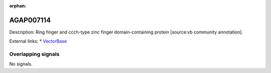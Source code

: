 :orphan:

AGAP007114
=============





Description: Ring finger and ccch-type zinc finger domain-containing protein [source:vb community annotation].

External links:
* `VectorBase <https://www.vectorbase.org/Anopheles_gambiae/Gene/Summary?g=AGAP007114>`_

Overlapping signals
-------------------



No signals.


